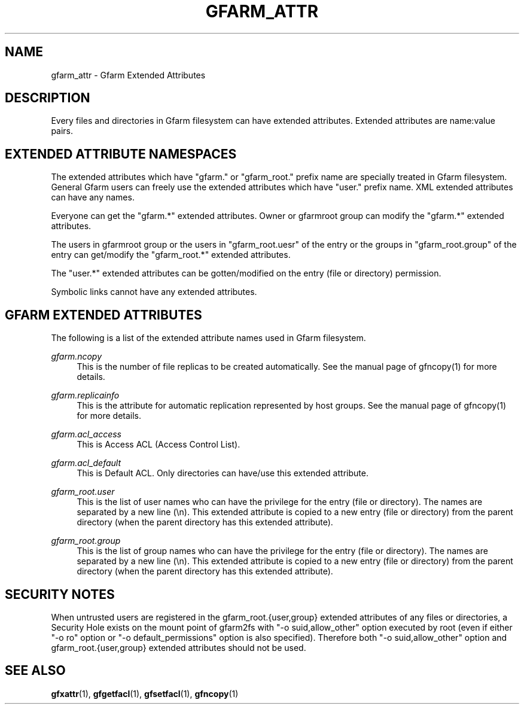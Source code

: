 '\" t
.\"     Title: gfarm_attr
.\"    Author: [FIXME: author] [see http://docbook.sf.net/el/author]
.\" Generator: DocBook XSL Stylesheets v1.76.1 <http://docbook.sf.net/>
.\"      Date: 31 Mar 2014
.\"    Manual: Gfarm_attr
.\"    Source: Gfarm_attr
.\"  Language: English
.\"
.TH "GFARM_ATTR" "5" "31 Mar 2014" "Gfarm_attr" "Gfarm_attr"
.\" -----------------------------------------------------------------
.\" * Define some portability stuff
.\" -----------------------------------------------------------------
.\" ~~~~~~~~~~~~~~~~~~~~~~~~~~~~~~~~~~~~~~~~~~~~~~~~~~~~~~~~~~~~~~~~~
.\" http://bugs.debian.org/507673
.\" http://lists.gnu.org/archive/html/groff/2009-02/msg00013.html
.\" ~~~~~~~~~~~~~~~~~~~~~~~~~~~~~~~~~~~~~~~~~~~~~~~~~~~~~~~~~~~~~~~~~
.ie \n(.g .ds Aq \(aq
.el       .ds Aq '
.\" -----------------------------------------------------------------
.\" * set default formatting
.\" -----------------------------------------------------------------
.\" disable hyphenation
.nh
.\" disable justification (adjust text to left margin only)
.ad l
.\" -----------------------------------------------------------------
.\" * MAIN CONTENT STARTS HERE *
.\" -----------------------------------------------------------------
.SH "NAME"
gfarm_attr \- Gfarm Extended Attributes
.SH "DESCRIPTION"
.PP
Every files and directories in Gfarm filesystem can have extended attributes\&. Extended attributes are name:value pairs\&.
.SH "EXTENDED ATTRIBUTE NAMESPACES"
.PP
The extended attributes which have "gfarm\&." or "gfarm_root\&." prefix name are specially treated in Gfarm filesystem\&. General Gfarm users can freely use the extended attributes which have "user\&." prefix name\&. XML extended attributes can have any names\&.
.PP
Everyone can get the "gfarm\&.*" extended attributes\&. Owner or gfarmroot group can modify the "gfarm\&.*" extended attributes\&.
.PP
The users in gfarmroot group or the users in "gfarm_root\&.uesr" of the entry or the groups in "gfarm_root\&.group" of the entry can get/modify the "gfarm_root\&.*" extended attributes\&.
.PP
The "user\&.*" extended attributes can be gotten/modified on the entry (file or directory) permission\&.
.PP
Symbolic links cannot have any extended attributes\&.
.SH "GFARM EXTENDED ATTRIBUTES"
.PP
The following is a list of the extended attribute names used in Gfarm filesystem\&.
.PP
\fIgfarm\&.ncopy\fR
.RS 4
This is the number of file replicas to be created automatically\&. See the manual page of gfncopy(1) for more details\&.
.RE
.PP
\fIgfarm\&.replicainfo\fR
.RS 4
This is the attribute for automatic replication represented by host groups\&. See the manual page of gfncopy(1) for more details\&.
.RE
.PP
\fIgfarm\&.acl_access\fR
.RS 4
This is Access ACL (Access Control List)\&.
.RE
.PP
\fIgfarm\&.acl_default\fR
.RS 4
This is Default ACL\&. Only directories can have/use this extended attribute\&.
.RE
.PP
\fIgfarm_root\&.user\fR
.RS 4
This is the list of user names who can have the privilege for the entry (file or directory)\&. The names are separated by a new line (\en)\&. This extended attribute is copied to a new entry (file or directory) from the parent directory (when the parent directory has this extended attribute)\&.
.RE
.PP
\fIgfarm_root\&.group\fR
.RS 4
This is the list of group names who can have the privilege for the entry (file or directory)\&. The names are separated by a new line (\en)\&. This extended attribute is copied to a new entry (file or directory) from the parent directory (when the parent directory has this extended attribute)\&.
.RE
.SH "SECURITY NOTES"
.PP
When untrusted users are registered in the gfarm_root\&.{user,group} extended attributes of any files or directories, a Security Hole exists on the mount point of gfarm2fs with "\-o suid,allow_other" option executed by root (even if either "\-o ro" option or "\-o default_permissions" option is also specified)\&. Therefore both "\-o suid,allow_other" option and gfarm_root\&.{user,group} extended attributes should not be used\&.
.SH "SEE ALSO"
.PP

\fBgfxattr\fR(1),
\fBgfgetfacl\fR(1),
\fBgfsetfacl\fR(1),
\fBgfncopy\fR(1)
